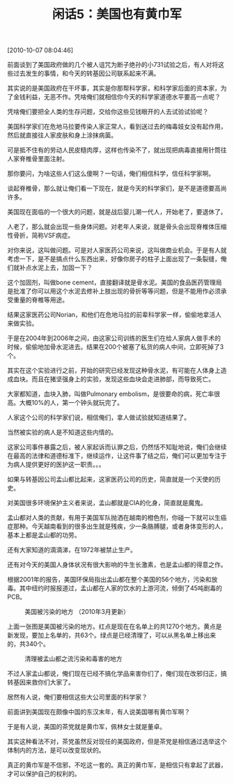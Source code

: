 # -*- org -*-

# Time-stamp: <2011-08-23 19:01:06 Tuesday by ldw>

#+OPTIONS: ^:nil author:nil timestamp:nil creator:nil H:2

#+STARTUP: indent

#+TITLE: 闲话5：美国也有黄巾军

[2010-10-07 08:04:46]


前面谈到了美国政府做的几个被人诅咒为断子绝孙的小731试验之后，有人对将这些过去发生的事情，和今天的转基因公司联系起来不满。

其实说的是美国政府在干坏事，其实是你那帮科学家，和科学家后面的资本家，为了金钱利益，无恶不作。凭啥俺们就相信你今天的科学家道德水平要高一点呢？

凭啥俺们要把全人类的生存问题，交给你这些见钱眼开的人去试验试验呢？

美国科学家们在危地马拉要传染人家正常人，看到送过去的梅毒妓女没有起作用，然后就直接往人家皮肤和身上涂抹病菌。

可是抵不住有的劳动人民皮糙肉厚，这样也传染不了，就出现把病毒直接用针筒往人家脊椎骨里面注射。

那你要问，为啥这些人们这么傻啊？一句话，俺们相信科学，信任科学家啊。

谈起脊椎骨，那么就让俺们看一下现在，就是今天的科学家们，是不是道德要高尚许多。

美国现在面临的一个很大的问题，就是战后婴儿潮一代人，开始老了，要退休了。

人老了，那么就会出现一些身体问题。对老年人来说，就是骨头会出现脊椎体压缩性骨折，简称VSF病症。

对你来说，这叫做问题。可是对人家医药公司来说，这叫做商业机会。于是有人就考虑一下，是不是搞点什么东西出来，好像你房子的柱子上面出现了一条裂缝，俺们就补点水泥上去，加固一下？

这个加固剂，叫做bone cement，直接翻译就是骨水泥。美国的食品医药管理局是批准了你可以用这个水泥去修补上肢出现的骨折等等问题，但是不能用作必须承受重量的脊椎等用途。

结果这家医药公司Norian，和他们在危地马拉的前辈科学家一样，偷偷地拿活人来做实验。

于是在2004年到2006年之间，由这家公司训练的医生们在给人家病人做手术的时候，偷偷地加骨水泥进去。结果在200个被塞了私货的病人中间，立即死掉了3个。

其实在这个实验进行之前，开始的研究已经发现这种骨水泥，有可能在人体身上造成血块。而且在猪坚强身上的实验，发现这些血块会走进肺部，而导致死亡。

大家都知道，血块入肺，叫做Pulmonary embolism，是很要命的病，死亡率很高。大概10%的人，第一个钟头就玩完了。

人家这个公司的科学家们说，相信俺们，拿人做试验就知道结果了。

当然被实验的病人是不知道这些内情的。

这家公司事件暴露之后，被人家起诉而认罪之后，仍然恬不知耻地说，俺们会继续在最高的法律和道德标准下，继续运作，让这件事了结之后，俺们可以更加专注于为病人提供更好的医护这一职责。。。

如果与转基因公司孟山都比起来，这家医药公司的历史，简直就是一个天使的历史。

对美国很多环境保护主义者来说，孟山都就是CIA的化身，简直就是魔鬼。

孟山都对人类的贡献，有用于美国军队抛洒在越南的橙色剂，你碰一下就可以生癌症那种。今天越南看到的很多出生就是残疾，少一条胳膊腿，或者身体变形的人，基本上都是孟山都的功劳。

还有大家知道的滴滴涕，在1972年被禁止生产。

还有对今天的美国人身体状况有很大影响的牛生长激素，也是孟山都的得意之作。

根据2001年的报告，美国环保局指出孟山都在整个美国的56个地方，污染和放毒。其中纽约时报报道过，孟山都在人家的饮水的上游河流，倾倒了45吨剧毒的PCB。


#+CAPTION: 美国被污染的地方 （2010年3月更新）
[[./img/美国被污染的地方 （2010年3月更新）.png]]

上面一张图是美国被污染的地方。红点是现在在名单上的共1270个地方。黄点是新发现，要加上名单的，共63个。绿点是已经清理了，可以从黑名单上移出来的，共340个。

#+CAPTION: 清理被孟山都之流污染和毒害的地方
[[./img/清理被孟山都之流污染和毒害的地方.jpeg]]

不过人家孟山都说，俺们现在已经不搞化学品来害你们了，俺们现在改邪归正，搞转基因来救你们大家了。

居然有人说，俺们要相信这些大公司里面的科学家？

前面讲到美国现在颇像中国的东汉末年，有人说美国哪有黄巾军啊？

于是有人说，美国的茶党就是黄巾军，佩林女士就是董卓。

其实这种看法不对，茶党虽然反对现任的美国政府，但是茶党是相信通过选举这个体制内的方法，是可以改变现状的。

真正的黄巾军是不信邪，不吃这一套的。真正的黄巾军，是相信只有拿起了武器，才可以保护自己的权利的。
